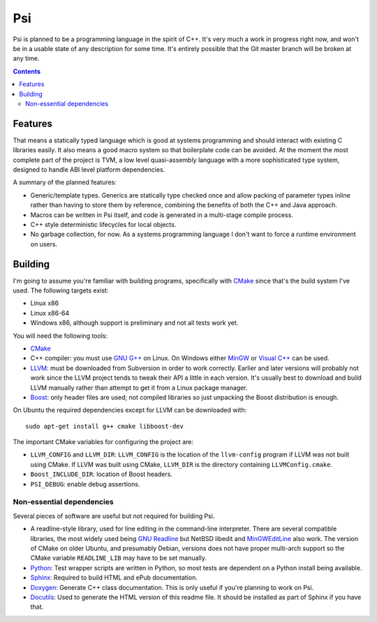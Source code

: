 .. |llvm version| replace:: 3.4svn

Psi
===

Psi is planned to be a programming language in the spirit of C++.
It's very much a work in progress right now, and won't be in a
usable state of any description for some time.
It's entirely possible that the Git master branch will be broken at any time.

.. contents::

Features
--------

That means a statically typed language which is good at systems programming and should interact
with existing C libraries easily.
It also means a good macro system so that boilerplate code can be avoided.
At the moment the most complete part of the project is TVM, a low level quasi-assembly language with a
more sophisticated type system, designed to handle ABI level platform dependencies.


A summary of the planned features:

* Generic/template types. Generics are statically type checked once and allow packing of
  parameter types inline rather than having to store them by reference, combining the benefits
  of both the C++ and Java approach.
* Macros can be written in Psi itself, and code is generated in a multi-stage compile process.
* C++ style deterministic lifecycles for local objects.
* No garbage collection, for now. As a systems programming language I don't want to force a runtime
  environment on users.

Building
--------

I'm going to assume you're familiar with building programs, specifically with CMake_
since that's the build system I've used.
The following targets exist:

* Linux x86
* Linux x86-64
* Windows x86, although support is preliminary and not all tests work yet.

You will need the following tools:

* CMake_
* C++ compiler: you must use `GNU G++`_ on Linux. On Windows either MinGW_ or `Visual C++`_
  can be used.
* LLVM_: must be downloaded from Subversion in order to work correctly. Earlier and later
  versions will probably not work since the LLVM project tends to tweak their API a little
  in each version. It's usually best to download and build LLVM manually rather than attempt
  to get it from a Linux package manager.
* Boost_: only header files are used; not compiled libraries so just unpacking the
  Boost distribution is enough.

On Ubuntu the required dependencies except for LLVM can be downloaded with::

  sudo apt-get install g++ cmake libboost-dev

The important CMake variables for configuring the project are:

* ``LLVM_CONFIG`` and ``LLVM_DIR``: ``LLVM_CONFIG`` is the location of the ``llvm-config``
  program if LLVM was not built using CMake. If LLVM was built using CMake, ``LLVM_DIR``
  is the directory containing ``LLVMConfig.cmake``.
  
* ``Boost_INCLUDE_DIR``: location of Boost headers.

* ``PSI_DEBUG``: enable debug assertions.

.. _CMake: http://cmake.org/
.. _LLVM: http://llvm.org/
.. _Boost: http://www.boost.org/
.. _GNU G++: http://gcc.gnu.org/
.. _MinGW: http://www.mingw.org/
.. _MSYS: http://www.mingw.org/wiki/MSYS
.. _Visual C++: http://msdn.microsoft.com/visualc/
.. _Ninja: http://martine.github.io/ninja/

Non-essential dependencies
""""""""""""""""""""""""""

Several pieces of software are useful but not required for building Psi.

* A readline-style library, used for line editing in the command-line interpreter.
  There are several compatible libraries, the most widely used being `GNU Readline`_
  but NetBSD libedit and MinGWEditLine_ also work.
  The version of CMake on older Ubuntu, and presumably Debian, versions does not have proper
  multi-arch support so the CMake variable ``READLINE_LIB`` may have to be set manually.
* Python_: Test wrapper scripts are written in Python, so most tests are
  dependent on a Python install being available.
* Sphinx_: Required to build HTML and ePub documentation.
* Doxygen_: Generate C++ class documentation. This is only useful if you're planning
  to work on Psi.
* Docutils_: Used to generate the HTML version of this readme file. It should be installed
  as part of Sphinx if you have that.

.. _GNU Readline: http://www.gnu.org/s/readline/
.. _MinGWEditLine: http://mingweditline.sourceforge.net/
.. _Python: http://python.org/
.. _Sphinx: http://sphinx-doc.org/
.. _Doxygen: http://www.doxygen.org/
.. _Docutils: http://docutils.sourceforge.net/
